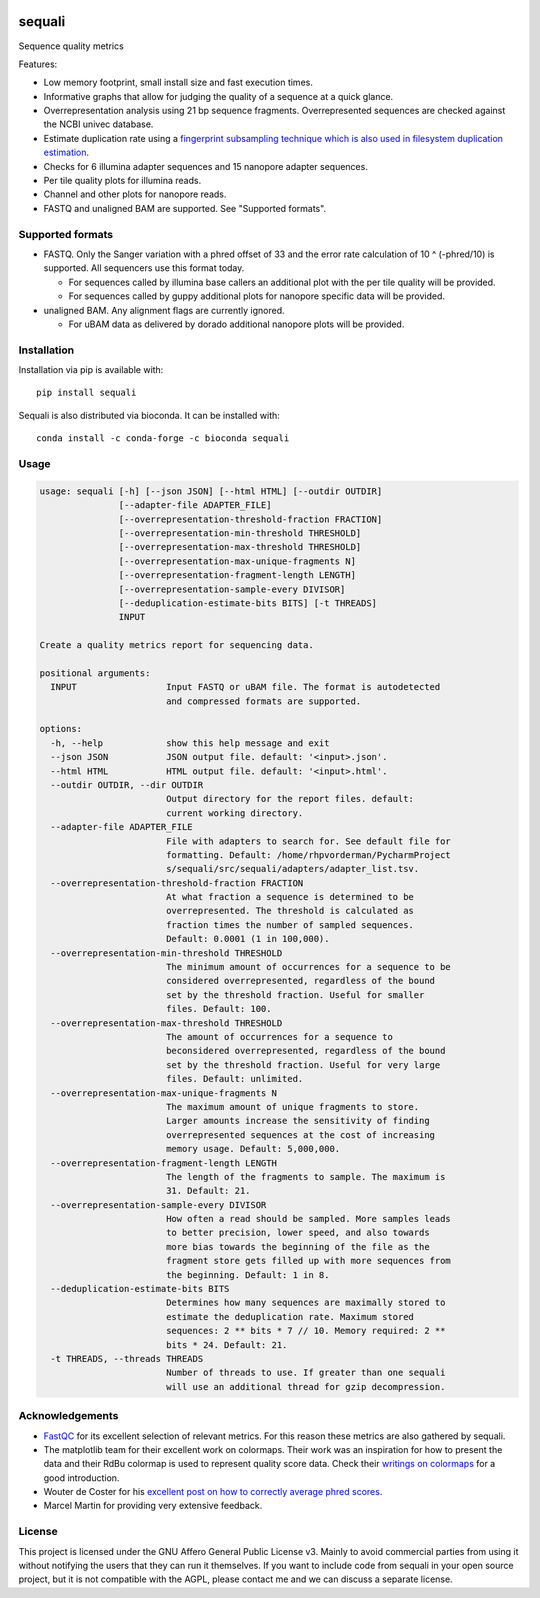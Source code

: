 .. image:: https://img.shields.io/pypi/v/sequali.svg
  :target: https://pypi.org/project/sequali/
  :alt:

.. image:: https://img.shields.io/conda/v/bioconda/sequali.svg
  :target: https://bioconda.github.io/recipes/sequali/README.html
  :alt:

.. image:: https://img.shields.io/pypi/pyversions/sequali.svg
  :target: https://pypi.org/project/sequali/
  :alt:

.. image:: https://img.shields.io/pypi/l/sequali.svg
  :target: https://github.com/rhpvorderman/sequali/blob/main/LICENSE
  :alt:

========
sequali
========
Sequence quality metrics

Features:

+ Low memory footprint, small install size and fast execution times.
+ Informative graphs that allow for judging the quality of a sequence at
  a quick glance.
+ Overrepresentation analysis using 21 bp sequence fragments. Overrepresented
  sequences are checked against the NCBI univec database.
+ Estimate duplication rate using a `fingerprint subsampling technique which is
  also used in filesystem duplication estimation
  <https://www.usenix.org/system/files/conference/atc13/atc13-xie.pdf>`_.
+ Checks for 6 illumina adapter sequences and 15 nanopore adapter sequences.
+ Per tile quality plots for illumina reads.
+ Channel and other plots for nanopore reads.
+ FASTQ and unaligned BAM are supported. See "Supported formats".

Supported formats
=================
- FASTQ. Only the Sanger variation with a phred offset of 33 and the error rate
  calculation of 10 ^ (-phred/10) is supported. All sequencers use this
  format today.

  - For sequences called by illumina base callers an additional plot with the
    per tile quality will be provided.
  - For sequences called by guppy additional plots for nanopore specific
    data will be provided.

- unaligned BAM. Any alignment flags are currently ignored.

  - For uBAM data as delivered by dorado additional nanopore plots will be
    provided.

Installation
============

Installation via pip is available with::

    pip install sequali

Sequali is also distributed via bioconda. It can be installed with::

    conda install -c conda-forge -c bioconda sequali

Usage
=====

.. code-block::

    usage: sequali [-h] [--json JSON] [--html HTML] [--outdir OUTDIR]
                   [--adapter-file ADAPTER_FILE]
                   [--overrepresentation-threshold-fraction FRACTION]
                   [--overrepresentation-min-threshold THRESHOLD]
                   [--overrepresentation-max-threshold THRESHOLD]
                   [--overrepresentation-max-unique-fragments N]
                   [--overrepresentation-fragment-length LENGTH]
                   [--overrepresentation-sample-every DIVISOR]
                   [--deduplication-estimate-bits BITS] [-t THREADS]
                   INPUT

    Create a quality metrics report for sequencing data.

    positional arguments:
      INPUT                 Input FASTQ or uBAM file. The format is autodetected
                            and compressed formats are supported.

    options:
      -h, --help            show this help message and exit
      --json JSON           JSON output file. default: '<input>.json'.
      --html HTML           HTML output file. default: '<input>.html'.
      --outdir OUTDIR, --dir OUTDIR
                            Output directory for the report files. default:
                            current working directory.
      --adapter-file ADAPTER_FILE
                            File with adapters to search for. See default file for
                            formatting. Default: /home/rhpvorderman/PycharmProject
                            s/sequali/src/sequali/adapters/adapter_list.tsv.
      --overrepresentation-threshold-fraction FRACTION
                            At what fraction a sequence is determined to be
                            overrepresented. The threshold is calculated as
                            fraction times the number of sampled sequences.
                            Default: 0.0001 (1 in 100,000).
      --overrepresentation-min-threshold THRESHOLD
                            The minimum amount of occurrences for a sequence to be
                            considered overrepresented, regardless of the bound
                            set by the threshold fraction. Useful for smaller
                            files. Default: 100.
      --overrepresentation-max-threshold THRESHOLD
                            The amount of occurrences for a sequence to
                            beconsidered overrepresented, regardless of the bound
                            set by the threshold fraction. Useful for very large
                            files. Default: unlimited.
      --overrepresentation-max-unique-fragments N
                            The maximum amount of unique fragments to store.
                            Larger amounts increase the sensitivity of finding
                            overrepresented sequences at the cost of increasing
                            memory usage. Default: 5,000,000.
      --overrepresentation-fragment-length LENGTH
                            The length of the fragments to sample. The maximum is
                            31. Default: 21.
      --overrepresentation-sample-every DIVISOR
                            How often a read should be sampled. More samples leads
                            to better precision, lower speed, and also towards
                            more bias towards the beginning of the file as the
                            fragment store gets filled up with more sequences from
                            the beginning. Default: 1 in 8.
      --deduplication-estimate-bits BITS
                            Determines how many sequences are maximally stored to
                            estimate the deduplication rate. Maximum stored
                            sequences: 2 ** bits * 7 // 10. Memory required: 2 **
                            bits * 24. Default: 21.
      -t THREADS, --threads THREADS
                            Number of threads to use. If greater than one sequali
                            will use an additional thread for gzip decompression.

Acknowledgements
================
+ `FastQC <https://www.bioinformatics.babraham.ac.uk/projects/fastqc/>`_ for
  its excellent selection of relevant metrics. For this reason these metrics
  are also gathered by sequali.
+ The matplotlib team for their excellent work on colormaps. Their work was
  an inspiration for how to present the data and their RdBu colormap is used
  to represent quality score data. Check their `writings on colormaps
  <https://matplotlib.org/stable/users/explain/colors/colormaps.html>`_ for
  a good introduction.
+ Wouter de Coster for his `excellent post on how to correctly average phred
  scores <https://gigabaseorgigabyte.wordpress.com/2017/06/26/averaging-basecall-quality-scores-the-right-way/>`_.
+ Marcel Martin for providing very extensive feedback.

License
=======

This project is licensed under the GNU Affero General Public License v3. Mainly
to avoid commercial parties from using it without notifying the users that they
can run it themselves. If you want to include code from sequali in your
open source project, but it is not compatible with the AGPL, please contact me
and we can discuss a separate license.
